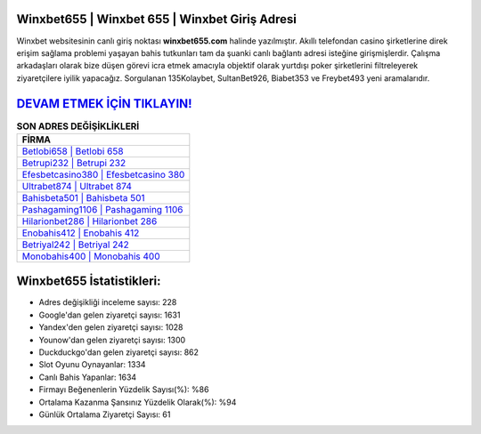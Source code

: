 ﻿Winxbet655 | Winxbet 655 | Winxbet Giriş Adresi
===================================

.. image:: images/winxbet-giris.jpg
   :width: 600
   
Winxbet websitesinin canlı giriş noktası **winxbet655.com** halinde yazılmıştır. Akıllı telefondan casino şirketlerine direk erişim sağlama problemi yaşayan bahis tutkunları tam da şuanki canlı bağlantı adresi isteğine girişmişlerdir. Çalışma arkadaşları olarak bize düşen görevi icra etmek amacıyla objektif olarak yurtdışı poker şirketlerini filtreleyerek ziyaretçilere iyilik yapacağız. Sorgulanan 135Kolaybet, SultanBet926, Biabet353 ve Freybet493 yeni aramalarıdır.

`DEVAM ETMEK İÇİN TIKLAYIN! <https://uclck.me/gonow>`_
==============

.. list-table:: **SON ADRES DEĞİŞİKLİKLERİ**
   :widths: 100
   :header-rows: 1

   * - FİRMA
   * - `Betlobi658 | Betlobi 658 <betlobi658-betlobi-658-betlobi-giris-adresi.html>`_
   * - `Betrupi232 | Betrupi 232 <betrupi232-betrupi-232-betrupi-giris-adresi.html>`_
   * - `Efesbetcasino380 | Efesbetcasino 380 <efesbetcasino380-efesbetcasino-380-efesbetcasino-giris-adresi.html>`_	 
   * - `Ultrabet874 | Ultrabet 874 <ultrabet874-ultrabet-874-ultrabet-giris-adresi.html>`_	 
   * - `Bahisbeta501 | Bahisbeta 501 <bahisbeta501-bahisbeta-501-bahisbeta-giris-adresi.html>`_ 
   * - `Pashagaming1106 | Pashagaming 1106 <pashagaming1106-pashagaming-1106-pashagaming-giris-adresi.html>`_
   * - `Hilarionbet286 | Hilarionbet 286 <hilarionbet286-hilarionbet-286-hilarionbet-giris-adresi.html>`_	 
   * - `Enobahis412 | Enobahis 412 <enobahis412-enobahis-412-enobahis-giris-adresi.html>`_
   * - `Betriyal242 | Betriyal 242 <betriyal242-betriyal-242-betriyal-giris-adresi.html>`_
   * - `Monobahis400 | Monobahis 400 <monobahis400-monobahis-400-monobahis-giris-adresi.html>`_
	 
Winxbet655 İstatistikleri:
===================================	 
* Adres değişikliği inceleme sayısı: 228
* Google'dan gelen ziyaretçi sayısı: 1631
* Yandex'den gelen ziyaretçi sayısı: 1028
* Younow'dan gelen ziyaretçi sayısı: 1300
* Duckduckgo'dan gelen ziyaretçi sayısı: 862
* Slot Oyunu Oynayanlar: 1334
* Canlı Bahis Yapanlar: 1634
* Firmayı Beğenenlerin Yüzdelik Sayısı(%): %86
* Ortalama Kazanma Şansınız Yüzdelik Olarak(%): %94
* Günlük Ortalama Ziyaretçi Sayısı: 61

